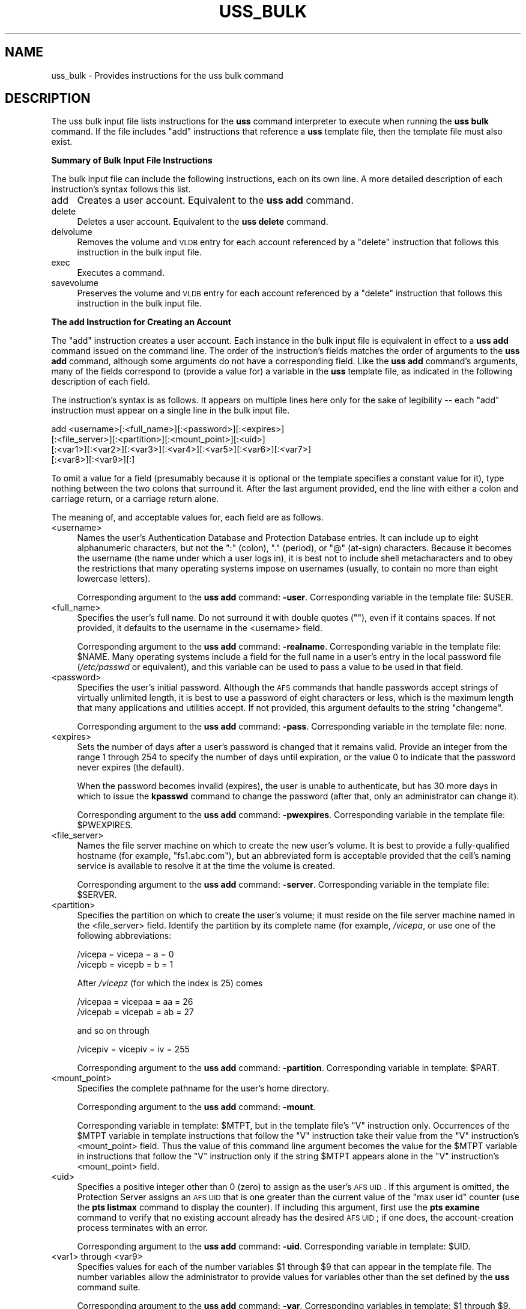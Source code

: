 .\" Automatically generated by Pod::Man 2.16 (Pod::Simple 3.05)
.\"
.\" Standard preamble:
.\" ========================================================================
.de Sh \" Subsection heading
.br
.if t .Sp
.ne 5
.PP
\fB\\$1\fR
.PP
..
.de Sp \" Vertical space (when we can't use .PP)
.if t .sp .5v
.if n .sp
..
.de Vb \" Begin verbatim text
.ft CW
.nf
.ne \\$1
..
.de Ve \" End verbatim text
.ft R
.fi
..
.\" Set up some character translations and predefined strings.  \*(-- will
.\" give an unbreakable dash, \*(PI will give pi, \*(L" will give a left
.\" double quote, and \*(R" will give a right double quote.  \*(C+ will
.\" give a nicer C++.  Capital omega is used to do unbreakable dashes and
.\" therefore won't be available.  \*(C` and \*(C' expand to `' in nroff,
.\" nothing in troff, for use with C<>.
.tr \(*W-
.ds C+ C\v'-.1v'\h'-1p'\s-2+\h'-1p'+\s0\v'.1v'\h'-1p'
.ie n \{\
.    ds -- \(*W-
.    ds PI pi
.    if (\n(.H=4u)&(1m=24u) .ds -- \(*W\h'-12u'\(*W\h'-12u'-\" diablo 10 pitch
.    if (\n(.H=4u)&(1m=20u) .ds -- \(*W\h'-12u'\(*W\h'-8u'-\"  diablo 12 pitch
.    ds L" ""
.    ds R" ""
.    ds C` ""
.    ds C' ""
'br\}
.el\{\
.    ds -- \|\(em\|
.    ds PI \(*p
.    ds L" ``
.    ds R" ''
'br\}
.\"
.\" Escape single quotes in literal strings from groff's Unicode transform.
.ie \n(.g .ds Aq \(aq
.el       .ds Aq '
.\"
.\" If the F register is turned on, we'll generate index entries on stderr for
.\" titles (.TH), headers (.SH), subsections (.Sh), items (.Ip), and index
.\" entries marked with X<> in POD.  Of course, you'll have to process the
.\" output yourself in some meaningful fashion.
.ie \nF \{\
.    de IX
.    tm Index:\\$1\t\\n%\t"\\$2"
..
.    nr % 0
.    rr F
.\}
.el \{\
.    de IX
..
.\}
.\"
.\" Accent mark definitions (@(#)ms.acc 1.5 88/02/08 SMI; from UCB 4.2).
.\" Fear.  Run.  Save yourself.  No user-serviceable parts.
.    \" fudge factors for nroff and troff
.if n \{\
.    ds #H 0
.    ds #V .8m
.    ds #F .3m
.    ds #[ \f1
.    ds #] \fP
.\}
.if t \{\
.    ds #H ((1u-(\\\\n(.fu%2u))*.13m)
.    ds #V .6m
.    ds #F 0
.    ds #[ \&
.    ds #] \&
.\}
.    \" simple accents for nroff and troff
.if n \{\
.    ds ' \&
.    ds ` \&
.    ds ^ \&
.    ds , \&
.    ds ~ ~
.    ds /
.\}
.if t \{\
.    ds ' \\k:\h'-(\\n(.wu*8/10-\*(#H)'\'\h"|\\n:u"
.    ds ` \\k:\h'-(\\n(.wu*8/10-\*(#H)'\`\h'|\\n:u'
.    ds ^ \\k:\h'-(\\n(.wu*10/11-\*(#H)'^\h'|\\n:u'
.    ds , \\k:\h'-(\\n(.wu*8/10)',\h'|\\n:u'
.    ds ~ \\k:\h'-(\\n(.wu-\*(#H-.1m)'~\h'|\\n:u'
.    ds / \\k:\h'-(\\n(.wu*8/10-\*(#H)'\z\(sl\h'|\\n:u'
.\}
.    \" troff and (daisy-wheel) nroff accents
.ds : \\k:\h'-(\\n(.wu*8/10-\*(#H+.1m+\*(#F)'\v'-\*(#V'\z.\h'.2m+\*(#F'.\h'|\\n:u'\v'\*(#V'
.ds 8 \h'\*(#H'\(*b\h'-\*(#H'
.ds o \\k:\h'-(\\n(.wu+\w'\(de'u-\*(#H)/2u'\v'-.3n'\*(#[\z\(de\v'.3n'\h'|\\n:u'\*(#]
.ds d- \h'\*(#H'\(pd\h'-\w'~'u'\v'-.25m'\f2\(hy\fP\v'.25m'\h'-\*(#H'
.ds D- D\\k:\h'-\w'D'u'\v'-.11m'\z\(hy\v'.11m'\h'|\\n:u'
.ds th \*(#[\v'.3m'\s+1I\s-1\v'-.3m'\h'-(\w'I'u*2/3)'\s-1o\s+1\*(#]
.ds Th \*(#[\s+2I\s-2\h'-\w'I'u*3/5'\v'-.3m'o\v'.3m'\*(#]
.ds ae a\h'-(\w'a'u*4/10)'e
.ds Ae A\h'-(\w'A'u*4/10)'E
.    \" corrections for vroff
.if v .ds ~ \\k:\h'-(\\n(.wu*9/10-\*(#H)'\s-2\u~\d\s+2\h'|\\n:u'
.if v .ds ^ \\k:\h'-(\\n(.wu*10/11-\*(#H)'\v'-.4m'^\v'.4m'\h'|\\n:u'
.    \" for low resolution devices (crt and lpr)
.if \n(.H>23 .if \n(.V>19 \
\{\
.    ds : e
.    ds 8 ss
.    ds o a
.    ds d- d\h'-1'\(ga
.    ds D- D\h'-1'\(hy
.    ds th \o'bp'
.    ds Th \o'LP'
.    ds ae ae
.    ds Ae AE
.\}
.rm #[ #] #H #V #F C
.\" ========================================================================
.\"
.IX Title "USS_BULK 5"
.TH USS_BULK 5 "2010-01-18" "OpenAFS" "AFS File Reference"
.\" For nroff, turn off justification.  Always turn off hyphenation; it makes
.\" way too many mistakes in technical documents.
.if n .ad l
.nh
.SH "NAME"
uss_bulk \- Provides instructions for the uss bulk command
.SH "DESCRIPTION"
.IX Header "DESCRIPTION"
The uss bulk input file lists instructions for the \fBuss\fR command
interpreter to execute when running the \fBuss bulk\fR command. If the file
includes \f(CW\*(C`add\*(C'\fR instructions that reference a \fBuss\fR template file, then
the template file must also exist.
.Sh "Summary of Bulk Input File Instructions"
.IX Subsection "Summary of Bulk Input File Instructions"
The bulk input file can include the following instructions, each on its
own line. A more detailed description of each instruction's syntax follows
this list.
.IP "add" 4
.IX Item "add"
Creates a user account. Equivalent to the \fBuss add\fR command.
.IP "delete" 4
.IX Item "delete"
Deletes a user account. Equivalent to the \fBuss delete\fR command.
.IP "delvolume" 4
.IX Item "delvolume"
Removes the volume and \s-1VLDB\s0 entry for each account referenced by a
\&\f(CW\*(C`delete\*(C'\fR instruction that follows this instruction in the bulk input
file.
.IP "exec" 4
.IX Item "exec"
Executes a command.
.IP "savevolume" 4
.IX Item "savevolume"
Preserves the volume and \s-1VLDB\s0 entry for each account referenced by a
\&\f(CW\*(C`delete\*(C'\fR instruction that follows this instruction in the bulk input
file.
.Sh "The add Instruction for Creating an Account"
.IX Subsection "The add Instruction for Creating an Account"
The \f(CW\*(C`add\*(C'\fR instruction creates a user account. Each instance in the bulk
input file is equivalent in effect to a \fBuss add\fR command issued on the
command line. The order of the instruction's fields matches the order of
arguments to the \fBuss add\fR command, although some arguments do not have a
corresponding field. Like the \fBuss add\fR command's arguments, many of the
fields correspond to (provide a value for) a variable in the \fBuss\fR
template file, as indicated in the following description of each field.
.PP
The instruction's syntax is as follows. It appears on multiple lines here
only for the sake of legibility \*(-- each \f(CW\*(C`add\*(C'\fR instruction must appear on
a single line in the bulk input file.
.PP
.Vb 4
\&   add <username>[:<full_name>][:<password>][:<expires>]
\&       [:<file_server>][:<partition>][:<mount_point>][:<uid>]
\&       [:<var1>][:<var2>][:<var3>][:<var4>][:<var5>][:<var6>][:<var7>]
\&       [:<var8>][:<var9>][:]
.Ve
.PP
To omit a value for a field (presumably because it is optional or the
template specifies a constant value for it), type nothing between the two
colons that surround it. After the last argument provided, end the line
with either a colon and carriage return, or a carriage return alone.
.PP
The meaning of, and acceptable values for, each field are as follows.
.IP "<username>" 4
.IX Item "<username>"
Names the user's Authentication Database and Protection Database
entries. It can include up to eight alphanumeric characters, but not the
\&\f(CW\*(C`:\*(C'\fR (colon), \f(CW\*(C`.\*(C'\fR (period), or \f(CW\*(C`@\*(C'\fR (at-sign) characters. Because it
becomes the username (the name under which a user logs in), it is best not
to include shell metacharacters and to obey the restrictions that many
operating systems impose on usernames (usually, to contain no more than
eight lowercase letters).
.Sp
Corresponding argument to the \fBuss add\fR command: \fB\-user\fR. Corresponding
variable in the template file: \f(CW$USER\fR.
.IP "<full_name>" 4
.IX Item "<full_name>"
Specifies the user's full name. Do not surround it with double quotes
(\f(CW""\fR), even if it contains spaces. If not provided, it defaults to the
username in the <username> field.
.Sp
Corresponding argument to the \fBuss add\fR command: \fB\-realname\fR.
Corresponding variable in the template file: \f(CW$NAME\fR. Many operating systems
include a field for the full name in a user's entry in the local password
file (\fI/etc/passwd\fR or equivalent), and this variable can be used to pass
a value to be used in that field.
.IP "<password>" 4
.IX Item "<password>"
Specifies the user's initial password. Although the \s-1AFS\s0 commands that
handle passwords accept strings of virtually unlimited length, it is best
to use a password of eight characters or less, which is the maximum length
that many applications and utilities accept. If not provided, this
argument defaults to the string \f(CW\*(C`changeme\*(C'\fR.
.Sp
Corresponding argument to the \fBuss add\fR command: \fB\-pass\fR. Corresponding
variable in the template file: none.
.IP "<expires>" 4
.IX Item "<expires>"
Sets the number of days after a user's password is changed that it remains
valid. Provide an integer from the range \f(CW1\fR through \f(CW254\fR to specify
the number of days until expiration, or the value \f(CW0\fR to indicate that
the password never expires (the default).
.Sp
When the password becomes invalid (expires), the user is unable to
authenticate, but has 30 more days in which to issue the \fBkpasswd\fR
command to change the password (after that, only an administrator can
change it).
.Sp
Corresponding argument to the \fBuss add\fR command: \fB\-pwexpires\fR.
Corresponding variable in the template file: \f(CW$PWEXPIRES\fR.
.IP "<file_server>" 4
.IX Item "<file_server>"
Names the file server machine on which to create the new user's volume. It
is best to provide a fully-qualified hostname (for example,
\&\f(CW\*(C`fs1.abc.com\*(C'\fR), but an abbreviated form is acceptable provided that the
cell's naming service is available to resolve it at the time the volume is
created.
.Sp
Corresponding argument to the \fBuss add\fR command: \fB\-server\fR.
Corresponding variable in the template file: \f(CW$SERVER\fR.
.IP "<partition>" 4
.IX Item "<partition>"
Specifies the partition on which to create the user's volume; it must
reside on the file server machine named in the <file_server>
field. Identify the partition by its complete name (for example,
\&\fI/vicepa\fR, or use one of the following abbreviations:
.Sp
.Vb 2
\&   /vicepa     =     vicepa      =      a      =      0
\&   /vicepb     =     vicepb      =      b      =      1
.Ve
.Sp
After \fI/vicepz\fR (for which the index is 25) comes
.Sp
.Vb 2
\&   /vicepaa    =     vicepaa     =      aa     =      26
\&   /vicepab    =     vicepab     =      ab     =      27
.Ve
.Sp
and so on through
.Sp
.Vb 1
\&   /vicepiv    =     vicepiv     =      iv     =      255
.Ve
.Sp
Corresponding argument to the \fBuss add\fR command: \fB\-partition\fR.
Corresponding variable in template: \f(CW$PART\fR.
.IP "<mount_point>" 4
.IX Item "<mount_point>"
Specifies the complete pathname for the user's home directory.
.Sp
Corresponding argument to the \fBuss add\fR command: \fB\-mount\fR.
.Sp
Corresponding variable in template: \f(CW$MTPT\fR, but in the template file's \f(CW\*(C`V\*(C'\fR
instruction only. Occurrences of the \f(CW$MTPT\fR variable in template
instructions that follow the \f(CW\*(C`V\*(C'\fR instruction take their value from the
\&\f(CW\*(C`V\*(C'\fR instruction's <mount_point> field. Thus the value of this command
line argument becomes the value for the \f(CW$MTPT\fR variable in instructions
that follow the \f(CW\*(C`V\*(C'\fR instruction only if the string \f(CW$MTPT\fR appears alone in
the \f(CW\*(C`V\*(C'\fR instruction's <mount_point> field.
.IP "<uid>" 4
.IX Item "<uid>"
Specifies a positive integer other than \f(CW0\fR (zero) to assign as the
user's \s-1AFS\s0 \s-1UID\s0. If this argument is omitted, the Protection Server assigns
an \s-1AFS\s0 \s-1UID\s0 that is one greater than the current value of the \f(CW\*(C`max user
id\*(C'\fR counter (use the \fBpts listmax\fR command to display the counter). If
including this argument, first use the \fBpts examine\fR command to verify
that no existing account already has the desired \s-1AFS\s0 \s-1UID\s0; if one does, the
account-creation process terminates with an error.
.Sp
Corresponding argument to the \fBuss add\fR command: \fB\-uid\fR. Corresponding
variable in template: \f(CW$UID\fR.
.IP "<var1> through <var9>" 4
.IX Item "<var1> through <var9>"
Specifies values for each of the number variables \f(CW$1\fR through \f(CW$9\fR that can
appear in the template file. The number variables allow the administrator
to provide values for variables other than the set defined by the \fBuss\fR
command suite.
.Sp
Corresponding argument to the \fBuss add\fR command: \fB\-var\fR. Corresponding
variables in template: \f(CW$1\fR through \f(CW$9\fR.
.Sp
If providing a value in any of the fields, then in every field that
precedes it either provide an actual value or indicate an empty field by
putting nothing between two colons. It is acceptable, but not necessary,
to indicate empty fields by putting colons after the last field that
contains an actual value.
.Sh "The delete Instruction for Deleting an Account"
.IX Subsection "The delete Instruction for Deleting an Account"
The \f(CW\*(C`delete\*(C'\fR instruction deletes a user account from the system. Each
instance in the bulk input file is equivalent in effect to a \fBuss delete\fR
command issued on the command line. The order of the instruction's fields
matches the order of arguments to the \fBuss delete\fR command:
.PP
.Vb 1
\&   delete <username>:<mount_point>[:( savevolume | delvolume )][:]
.Ve
.PP
where
.IP "<username>" 4
.IX Item "<username>"
Names the entry to delete from the Protection and Authentication
Databases.
.IP "<mount_point>" 4
.IX Item "<mount_point>"
Specifies the complete pathname to the user's home directory, which is
deleted from the filespace. By default, the volume mounted there is also
deleted from the file server machine where it resides, as is its record
from the Volume Location Database (\s-1VLDB\s0). To prevent deletion, include the
\&\f(CW\*(C`savevolume\*(C'\fR string in the instruction's third field, or precede this
\&\f(CW\*(C`delete\*(C'\fR instruction with a \f(CW\*(C`savevolume\*(C'\fR instruction. Partial pathnames
are interpreted relative to the current working directory.
.IP "savevolume" 4
.IX Item "savevolume"
Retains the volume on its file server machine, and the corresponding entry
in the \s-1VLDB\s0. Provide this value or \f(CW\*(C`delvolume\*(C'\fR in the third field, or
omit both values to treat the volume according to the prevailing default,
which is set by a preceding \f(CW\*(C`savevolume\*(C'\fR or \f(CW\*(C`delvolume\*(C'\fR instruction in
the bulk input file.
.IP "delvolume" 4
.IX Item "delvolume"
Removes the volume from its file server machine, and the corresponding
entry from the \s-1VLDB\s0. Provide this value or \f(CW\*(C`savevolume\*(C'\fR in the third
field, or omit both values to treat the volume according to the prevailing
default, which is set by a preceding \f(CW\*(C`savevolume\*(C'\fR or \f(CW\*(C`delvolume\*(C'\fR
instruction in the bulk input file.
.PP
After the last argument provided, end the line with either a colon and
carriage return or a carriage return alone.
.Sh "The exec Instruction for Executing a Command"
.IX Subsection "The exec Instruction for Executing a Command"
The \f(CW\*(C`exec\*(C'\fR instruction executes the specified command, which can be a
\&\s-1UNIX\s0 shell script or command, a program, or an \s-1AFS\s0 command. The \fBuss\fR
command interpreter must have the necessary privileges in \s-1AFS\s0 and the
local file system; it assumes the \s-1AFS\s0 and local identities of the issuer
of the \fBuss bulk\fR command.
.PP
The instruction's syntax is as follows:
.PP
.Vb 1
\&   exec <command>
.Ve
.Sh "The delvolume and savevolume Instructions"
.IX Subsection "The delvolume and savevolume Instructions"
The \f(CW\*(C`savevolume\*(C'\fR and \f(CW\*(C`delvolume\*(C'\fR instructions determine the default
treatment of volumes referenced by the \f(CW\*(C`delete\*(C'\fR instructions that follow
them in the bulk input file. Their syntax is as follows:
.PP
.Vb 2
\&   savevolume
\&   delvolume
.Ve
.PP
The \f(CW\*(C`savevolume\*(C'\fR instruction prevents the removal of the volume and \s-1VLDB\s0
entry for all \f(CW\*(C`delete\*(C'\fR instruction that follow it in the bulk input file,
and the \f(CW\*(C`delvolume\*(C'\fR instruction removes the volume and \s-1VLDB\s0 entry for all
subsequent \f(CW\*(C`delete\*(C'\fR instructions.  Either setting persists until its
opposite appears in the file, or until the end of the bulk file.
.PP
If neither line appears in the bulk input file, the default is to remove
the volume and the \s-1VLDB\s0 entry; \f(CW\*(C`delete\*(C'\fR instructions that appear before
the first \f(CW\*(C`savevolume\*(C'\fR instruction are also subject to this default. If a
\&\f(CW\*(C`delete\*(C'\fR instruction's third field specifies either \f(CW\*(C`savevolume\*(C'\fR or
\&\f(CW\*(C`delvolume\*(C'\fR, that setting overrides the default.
.SH "EXAMPLES"
.IX Header "EXAMPLES"
The following example add instruction creates an authentication-only
account. The user's initial password is \f(CW\*(C`changeme\*(C'\fR (the default).
.PP
.Vb 1
\&   add anderson
.Ve
.PP
The following example add instructions refer to the indicated \f(CW\*(C`V\*(C'\fR
instruction in a template file (which must appear on a single line in the
template file).
.PP
.Vb 4
\&   add smith:John Smith:::fs1:a:::::marketing
\&   add jones:Pat Jones:::fs3:c:::::finance
\&   V user.$USER $SERVER.abc.com /vicep$PART 2000 \e
\&       /afs/abc.com/usr/$3/$USER $UID $USER all
.Ve
.PP
The first add instruction creates an account called \f(CW\*(C`smith\*(C'\fR in the
Protection and Authentication Databases, with an initial password
\&\f(CW\*(C`changeme\*(C'\fR and a value for \f(CW$UID\fR provided by the Protection Server. The
volume \f(CW\*(C`user.smith\*(C'\fR resides on partition \fI/vicepa\fR of file server
machine \f(CW\*(C`fs1.abc.com\*(C'\fR and is mounted at
\&\fI/afs/abc.com/usr/marketing/smith\fR. He owns his home directory and has
all access permissions on its root directory's access control list
(\s-1ACL\s0). The account for \f(CW\*(C`jones\*(C'\fR is similar, except that the volume resides
on partition \fI/vicepc\fR of file server machine \f(CW\*(C`fs3.abc.com\*(C'\fR and is
mounted at \fI/afs/abc.com/usr/finance/jones\fR.
.PP
Notice that the fields corresponding to the volume mount point, \s-1UID\s0, \f(CW$1\fR
variable, and \f(CW$2\fR variable are empty (between \f(CW\*(C`a\*(C'\fR and \f(CW\*(C`marketing\*(C'\fR on the
first example line), because their corresponding variables do not appear
in the template file. The initial password field is also empty.
.PP
The following add instructions are equivalent in effect to the preceding
example, but explicitly indicate empty fields for all of the number
variables that don't have a value:
.PP
.Vb 2
\&   add smith:John Smith:::fs1:a:::::marketing::::::
\&   add jones:Pat Jones:::fs3:c:::::finance::::::
.Ve
.PP
The following example shows a complete bulk file containing a set of
\&\f(CW\*(C`delete\*(C'\fR instructions combined with a \f(CW\*(C`savevolume\*(C'\fR instruction. Because
the \f(CW\*(C`delete\*(C'\fR instruction for users \f(CW\*(C`smith\*(C'\fR, \f(CW\*(C`pat\*(C'\fR, and \f(CW\*(C`rogers\*(C'\fR appear
before the \f(CW\*(C`savevolume\*(C'\fR instruction and the third field is blank in each,
the corresponding home volumes are removed. The volume for user \f(CW\*(C`terry\*(C'\fR
is retained because the default established by the \f(CW\*(C`savevolume\*(C'\fR
instruction applies to it, but user \f(CW\*(C`johnson\*(C'\fR's volume is removed because
the third field of her \f(CW\*(C`delete\*(C'\fR instruction overrides the current
default.
.PP
.Vb 6
\&   delete smith:/afs/abc.com/usr/smith
\&   delete pat:/afs/abc.com/usr/pat
\&   delete rogers:/afs/abc.com/usr/rogers
\&   savevolume
\&   delete terry:/afs/abc.com/usr/terry
\&   delete johnson:/afs/abc.com/usr/johnson:delvolume
.Ve
.PP
The following example exec instruction appears between sets of \f(CW\*(C`add\*(C'\fR and
\&\f(CW\*(C`delete\*(C'\fR instructions in a bulk input file.  A message appears in the
command shell where the \fBuss bulk\fR command is issued, to indicate when
the additions are finished and the deletions beginning.
.PP
.Vb 1
\&   exec echo "Additions completed; beginning deletions..."
.Ve
.SH "SEE ALSO"
.IX Header "SEE ALSO"
\&\fIuss\fR\|(5),
\&\fIuss_add\fR\|(8),
\&\fIuss_bulk\fR\|(8),
\&\fIuss_delete\fR\|(8)
.SH "COPYRIGHT"
.IX Header "COPYRIGHT"
\&\s-1IBM\s0 Corporation 2000. <http://www.ibm.com/> All Rights Reserved.
.PP
This documentation is covered by the \s-1IBM\s0 Public License Version 1.0.  It was
converted from \s-1HTML\s0 to \s-1POD\s0 by software written by Chas Williams and Russ
Allbery, based on work by Alf Wachsmann and Elizabeth Cassell.
